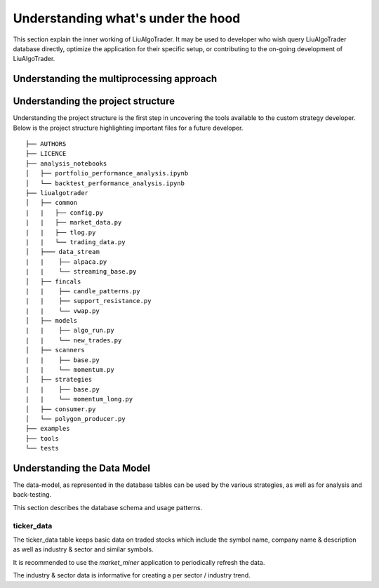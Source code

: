 .. _`Understanding what's under the hood`:


Understanding what's under the hood
===================================

This section explain the inner working of LiuAlgoTrader. It may be used to developer who wish
query LiuAlgoTrader database directly, optimize the application
for their specific setup, or contributing to
the on-going development of LiuAlgoTrader.

Understanding the multiprocessing approach
------------------------------------------

Understanding the project structure
-----------------------------------

Understanding the project structure is the first step in
uncovering the tools available to the custom strategy
developer. Below is the project
structure highlighting important
files for a future developer.

::

    ├── AUTHORS
    ├── LICENCE
    ├── analysis_notebooks
    │   ├── portfolio_performance_analysis.ipynb
    │   └── backtest_performance_analysis.ipynb
    ├── liualgotrader
    │   ├── common
    |   |   ├── config.py
    |   |   ├── market_data.py
    |   |   ├── tlog.py
    |   |   └── trading_data.py
    │   ├─── data_stream
    |   |    ├── alpaca.py
    |   |    └── streaming_base.py
    │   ├── fincals
    |   |    ├── candle_patterns.py
    |   |    ├── support_resistance.py
    |   |    └── vwap.py
    │   ├── models
    |   |    ├── algo_run.py
    |   |    └── new_trades.py
    │   ├── scanners
    |   |    ├── base.py
    |   |    └── momentum.py
    │   ├── strategies
    |   |    ├── base.py
    |   |    └── momentum_long.py
    │   ├── consumer.py
    │   └── polygon_producer.py
    ├── examples
    ├── tools
    └── tests



Understanding the Data Model
----------------------------

The data-model, as represented in the database tables can
be used by the various strategies, as well as for analysis
and back-testing.

This section describes the database schema and usage patterns.

ticker_data
***********

The ticker_data table keeps basic data on traded stocks
which include the symbol name, company name & description
as well as industry & sector and similar symbols.

It is recommended to use the *market_miner* application
to periodically refresh the data.

The industry & sector data is informative for creating
a per sector / industry trend.